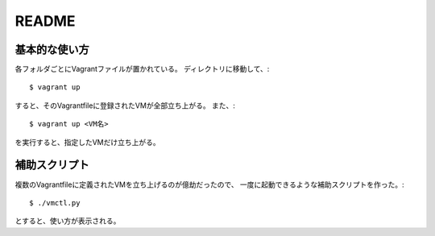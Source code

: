 **********************
README
**********************

基本的な使い方
===================
各フォルダごとにVagrantファイルが置かれている。
ディレクトリに移動して、::

 $ vagrant up
 
すると、そのVagrantfileに登録されたVMが全部立ち上がる。
また、::

 $ vagrant up <VM名>
 
を実行すると、指定したVMだけ立ち上がる。

補助スクリプト
===============
複数のVagrantfileに定義されたVMを立ち上げるのが億劫だったので、
一度に起動できるような補助スクリプトを作った。::

 $ ./vmctl.py

とすると、使い方が表示される。